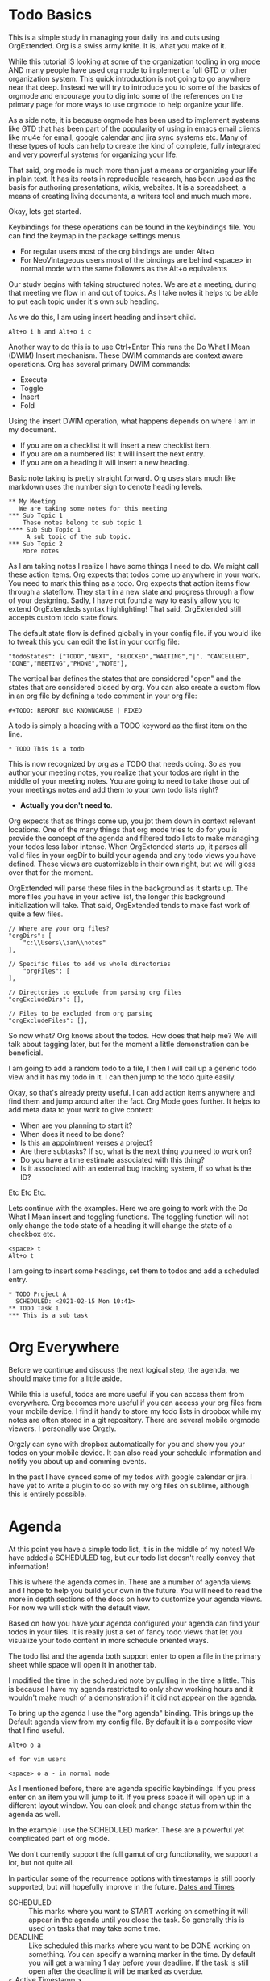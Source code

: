 

* Todo Basics
  This is a simple study in managing your daily ins and outs using OrgExtended.
  Org is a swiss army knife. It is, what you make of it.

  While this tutorial IS looking at some of the organization tooling in org mode AND
  many people have used org mode to implement a full GTD or other organization system.
  This quick introduction is not going to go anywhere near that deep. Instead we will try to introduce you to some of the
  basics of orgmode and encourage you to dig into some of the references on the primary
  page for more ways to use orgmode to help organize your life.

  As a side note, it is because orgmode has been used to implement systems like GTD
  that has been part of the popularity of using in emacs email clients like mu4e for email, google calendar and jira sync systems etc.
  Many of these types of tools can help to create the kind of complete, fully integrated
  and very powerful systems for organizing your life.

  That said, org mode is much more than just a means or organizing your life in plain text.
  It has its roots in reproducible research, has been used as the basis for authoring presentations, wikis, websites. It is a spreadsheet, a means of creating living documents,
  a writers tool and much much more.

  Okay, lets get started.

  [[file:images/learning_todo_headings.gif]]

  Keybindings for these operations can be found in the keybindings file.
  You can find the keymap in the package settings menus.

  - For regular users most of the org bindings are under Alt+o
  - For NeoVintageous users most of the bindings are behind <space> in normal mode with the same followers as the Alt+o equivalents

  Our study begins with taking structured notes. We are at a meeting,
  during that meeting we flow in and out of topics. As I take notes
  it helps to be able to put each topic under it's own sub heading.

  As we do this, I am using insert heading and insert child.

  #+BEGIN_EXAMPLE
  Alt+o i h and Alt+o i c
  #+END_EXAMPLE

  Another way to do this is to use Ctrl+Enter
  This runs the Do What I Mean (DWIM) Insert mechanism.
  These DWIM commands are context aware operations. Org has several
  primary DWIM commands:

  - Execute
  - Toggle
  - Insert
  - Fold

  Using the insert DWIM operation, what happens depends on where
  I am in my document.

  - If you are on a checklist it will insert a new checklist item.
  - If you are on a numbered list it will insert the next entry.
  - If you are on a heading it will insert a new heading.

  Basic note taking is pretty straight forward. Org uses stars much like markdown uses the number sign
  to denote heading levels.

  #+BEGIN_EXAMPLE
  ** My Meeting
     We are taking some notes for this meeting
  *** Sub Topic 1
      These notes belong to sub topic 1
  **** Sub Sub Topic 1
       A sub topic of the sub topic.
  *** Sub Topic 2
      More notes
  #+END_EXAMPLE

  As I am taking notes I realize I have some things I need to do. We might call these action items.
  Org expects that todos come up anywhere in your work. You need to mark this thing as a todo.
  Org expects that action items flow through a stateflow. They start in a new state and progress through a flow
  of your designing. Sadly, I have not found a way to easily allow you to extend OrgExtendeds syntax highlighting!
  That said, OrgExtended still accepts custom todo state flows.

  The default state flow is defined globally in your config file.
  if you would like to tweak this you can edit the list in your config file:

  #+BEGIN_EXAMPLE
    "todoStates": ["TODO","NEXT", "BLOCKED","WAITING","|", "CANCELLED", "DONE","MEETING","PHONE","NOTE"],
  #+END_EXAMPLE

  The vertical bar defines the states that are considered "open" and the states that are considered closed by org.
  You can also create a custom flow in an org file by defining a todo comment in your org file:

  #+BEGIN_EXAMPLE
    #+TODO: REPORT BUG KNOWNCAUSE | FIXED
  #+END_EXAMPLE

  A todo is simply a heading with a TODO keyword as the first item on the line.

  #+BEGIN_EXAMPLE
    * TODO This is a todo
  #+END_EXAMPLE

  This is now recognized by org as a TODO that needs doing. So as you author your meeting notes, you realize that your todos are right in the middle of your
  meeting notes. You are going to need to take those out of your meetings notes and add them to your own todo lists right?

  - *Actually you don't need to*.

  Org expects that as things come up, you jot them down in context relevant locations.
  One of the many things that org mode tries to do for you is provide the concept of the agenda and filtered todo lists to make
  managing your todos less labor intense. When OrgExtended starts up, it parses all valid files in your orgDir to build your agenda and any todo views
  you have defined. These views are customizable in their own right, but we will gloss over that for the moment.

  OrgExtended will parse these files in the background as it starts up. The more files you have in your active list, the longer this background initialization
  will take. That said, OrgExtended tends to make fast work of quite a few files.

  #+BEGIN_EXAMPLE
    // Where are your org files?
    "orgDirs": [
        "c:\\Users\\ian\\notes"
    ],

    // Specific files to add vs whole directories
        "orgFiles": [
    ],

    // Directories to exclude from parsing org files
    "orgExcludeDirs": [],

    // Files to be excluded from org parsing
    "orgExcludeFiles": [],
  #+END_EXAMPLE

  So now what? Org knows about the todos. How does that help me?
  We will talk about tagging later, but for the moment a little demonstration can be beneficial.

  I am going to add a random todo to a file, I then I will call up a generic todo view and it has my todo in it.
  I can then jump to the todo quite easily.

  [[file:images/learning_todo_tododemo.gif]]

  Okay, so that's already pretty useful. I can add action items anywhere and find them and jump around after the fact.
  Org Mode goes further. It helps to add meta data to your work to give context:
  - When are you planning to start it?
  - When does it need to be done?
  - Is this an appointment verses a project?
  - Are there subtasks? If so, what is the next thing you need to work on?
  - Do you have a time estimate associated with this thing?
  - Is it associated with an external bug tracking system, if so what is the ID?

  Etc Etc Etc.

  Lets continue with the examples.
  Here we are going to work with the Do What I Mean insert and toggling functions.
  The toggling function will not only change the todo state of a heading it will
  change the state of a checkbox etc.

  #+BEGIN_EXAMPLE
    <space> t
    Alt+o t
  #+END_EXAMPLE

  I am going to insert some headings, set them to todos and add a scheduled entry.

  [[file:images/learning_todo_todos.gif]]

  #+BEGIN_EXAMPLE
    * TODO Project A
      SCHEDULED: <2021-02-15 Mon 10:41>
    ** TODO Task 1
    *** This is a sub task
  #+END_EXAMPLE


* Org Everywhere

  Before we continue and discuss the next logical step, the agenda, we should make time
  for a little aside.

  While this is useful, todos are more useful if you can access them from everywhere.
  Org becomes more useful if you can access your org files from your mobile device.
  I find it handy to store my todo lists in dropbox while my notes are often stored
  in a git repository. There are several mobile orgmode viewers. I personally use Orgzly.

  [[file:images/orgzly.png]]

  Orgzly can sync with dropbox automatically for you and show you your todos on your mobile device.
  It can also read your schedule information and notify you about up and comming events.

  In the past I have synced some of my todos with google calendar or jira. I have yet to write a plugin to do so with
  my org files on sublime, although this is entirely possible.

* Agenda

  At this point you have a simple todo list, it is in the middle of my notes!
  We have added a SCHEDULED tag, but our todo list doesn't really convey that information!

  This is where the agenda comes in. There are a number of agenda views and I hope
  to help you build your own in the future. You will need to read the more in depth sections
  of the docs on how to customize your agenda views. For now we will stick with the default view.

  Based on how you have your agenda configured your agenda can find your todos in your files.
  It is really just a set of fancy todo views that let you visualize your todo content in
  more schedule oriented ways.

  The todo list and the agenda both support enter to open a file in the primary sheet
  while space will open it in another tab.

  I modified the time in the scheduled note by pulling in the time a little.
  This is because I have my agenda restricted to only show working hours and it wouldn't
  make much of a demonstration if it did not appear on the agenda.

  To bring up the agenda I use the "org agenda" binding. This brings up the Default
  agenda view from my config file. By default it is a composite view that I find useful.

  #+BEGIN_EXAMPLE
    Alt+o o a

    of for vim users

    <space> o a - in normal mode
  #+END_EXAMPLE

  As I mentioned before, there are agenda specific keybindings. If you press enter on an item you will jump to it.
  If you press space it will open up in a different layout window. You can clock and change status from
  within the agenda as well.

  [[file:images/learning_todo_agenda.gif]]

  In the example I use the SCHEDULED marker. These are a powerful yet
  complicated part of org mode. 

  We don't currently support the full gamut of
  org functionality, we support a lot, but not quite all. 

  In particular some of the recurrence
  options with timestamps is still poorly supported, but will hopefully improve in the future.
  [[file:dates.org][Dates and Times]]

  - SCHEDULED :: This marks where you want to START working on something it will appear in the agenda until you close the task. So generally this is used on tasks that may take some time.
  - DEADLINE :: Like scheduled this marks where you want to be DONE working on something. You can specify a warning marker in the time. By default you will get a warning 1 day before your deadline. If the task is still open after the deadline it will be marked as overdue.
  - < Active Timestamp > :: without a deadline or scheduled prefix this event will happen once at the selected time.
** CLOSED
  There is one other timestamp that can be handy. If you enable logdone, when you flip a TODO to it's done state you will get a CLOSED marker indicating when you closed the task.
  You have to enable this with the STARTUP comment set to logdone.

  [[file:images/logdone.gif]]

  
* Contents
  At this point it is tempting to dive into a deep dive all the ways org can help you author content for your notes.
  There really is a lot that org can help you out with. Things like:

  - [[./priorities.org][Priorities]]
  - [[./lists.org][Unordered, Numbered and Checkbox Lists]]
  - [[./diagrams.org][Diagrams]]
  - [[./tables.org][Tables]]

  And much more

  That said, those are out of scope for this tutorial. We need to be focused on todos and todo tracking.

* Links

  So, at this point you have been authoring your notes and todos, you can find your active todos within your notes.
  Sometimes however, you want to leave a trail of breadcrumbs for yourself. Or perhaps you want to store an external link
  and easily jump to it later.

  Org links are fairly powerful. You can link within a document by creating dynamic targets:

  #+BEGIN_EXAMPLE
    <<Anchor>>
  #+END_EXAMPLE

  That said, any heading is itself a dynamic target:
  #+BEGIN_EXAMPLE
    [[file:myfile.org::*MyHeading]]
  #+END_EXAMPLE

  External links work as well, org will try to collapse the url portion of the link to hide those unsightly urls.

  #+BEGIN_EXAMPLE
    [[http://myurl.com][Some Text]]
  #+END_EXAMPLE

  Of course org tries to help you here to. You can create a link to a file using a command or use a snippet
  to insert a new link:

  #+BEGIN_EXAMPLE
    <l
  #+END_EXAMPLE

  These links are all active. Pressing enter on a link will follow the link. This makes your org directories
  a bit of a personal wiki. This is yet another way to manage your todos.

  [[file:images/learning_todo_createlink.gif]]

* Tagging

  Links are great, but, as you get more todos things can get confusing.
  Org offers tags and properties as a means of adding meta data to your items and going beyond
  simple todo lists and links.

  You can tag any heading with a tag (or multiple tags). A tag looks like this:

  #+BEGIN_EXAMPLE
    :TAG:
  #+END_EXAMPLE

  Multiple tags look as follows:

  #+BEGIN_EXAMPLE
    :TAG1:TAG2:
  #+END_EXAMPLE

  Tags go at the end of a heading:

  #+BEGIN_EXAMPLE
    * My heading              :TAG:
  #+END_EXAMPLE

  Once you have tagged it you can start to filter
  based on that tag. Here I am going to use a generic filtered todo view to only
  view todo items tagged with TA.

  [[file:images/learning_todo_tags.gif]]

  #+BEGIN_EXAMPLE
    * A heading
    ** TODO Task 1                                                            :TA:
    ** TODO Task 2
    ** TODO Task 3                                                            :TA:
    ** TODO Task 4
  #+END_EXAMPLE


  It's pretty easy to create a custom todo view with a tag filter.
  [[file:images/learning_todo_todotagfilter.gif]] 

  Tags are recursive. They apply to the entire subtree. Every org file is a rooted tree of nodes.
  You can apply tags to all headings in a file using the filetags comment. 
  I find it useful to add a REFILE tag to all the items in my refile file.

  #+BEGIN_EXAMPLE
    #+FILETAGS: TAG
  #+END_EXAMPLE

  Tags are not the only way to curate your data. Property drawers and properties are another way
  that org allows you to add meta data to your notes. Property drawers are a common means of
  tracking notes that live elsewhere, such as google calendar, or in jira. Or tag an item with metadata such as
  estimates of how long a task will take. In fact column mode in emacs (which we don't yet support) is all about
  tabular editing of properties associated with a document.

  #+BEGIN_EXAMPLE
  * Heading
    :PROPERTIES:
      :KEY: Value
    :END:
  #+END_EXAMPLE

  Org Extended will try to fold property drawers automatically to avoid clutter.
  Property drawers are the most common example of one of org modes generic meta data features.
  Drawers can be named anything are look a little like tags after a heading. OrgExtended will try to fold
  these up to hide the clutter, since these are often meta data that we don't want to examing that often.

  [[file:images/learning_todo_propertydrawer.gif]]

* Capturing
  So at this point you have a pretty decent introductory view of some of the pieces in managing your todos with
  org mode. There is a lot that we have not covered. That said, any coverage on note taking and todos would be
  incomplete without talking about:

  - Capturing - A quick means of grabbing information and forgetting about it.
  - Refiling - A means of moving your data around after after you have written it.
  - Archiving - Hiding the work after you are done with it.

** Indexing and Goto Anything
   Before we get to the OrgExtended features, I think it helps to mention that OrgExtended has some support
   for sublime indexing. Headings use standard tags that allow sublime to index your files. If your notes
   are an official sublime project goto symbol should work out of the box:

   [[file:images/learning_todo_indexing.gif]]

** Archiving
   Lets start with the end. Archiving is a means of taking a project, todo, or general heading
   and storing it in an archive file after you are done with it.

   [[file:images/learning_todo_archiving.gif]] 

   Org will place the heading in an archive file that you have specified. This is controlled
   globally with the archive entry.

   #+BEGIN_EXAMPLE
    "archive": "%s_archive::* Archive",
   #+END_EXAMPLE

   Here we archived an entry in learning_todos.org and it was archived to a file
   called learning_todos.org_archive under a heading called Archive.

   This can also be controlled locally with the archive comment:

   #+BEGIN_EXAMPLE
     #+ARCHIVE: %s_archive::* Archive
   #+END_EXAMPLE

** Refiling

  In my mind refiling is all about Getting Stuff Done. In some of the popular literature some authors talk about
  the concept of having an inbox or quick capture box. This inbox helps you clear your mind. The value of the 
  inbox is later realized as you regularly triage it to put all your data, tasks and information where it needs to go.

  This is simulated with the help of the refile command in Org Extended.
  I have a refile.org file and I regularly triage it using the refile command. 

  ASIDE: We are working our way BACK to capturing. Talking about refiling first will help motivate why capturing is a nifty feature. 
  Refling is NOT perfect, but it is getting better as I use
  it and improve it. 

  Here I am refiling a heading in one of my org files to a specific heading in a different org file: test1.org 
  The quick search box has headings across all your known org files and fuzzy search helps you find what you are looking for. Selecting the heading will have it vanish from this file and appear in the remote file. This is
  really just a more generalized version of archiving.

  [[file:images/learning_todo_refile.gif]] 

** Capturing

   When I am working on something and have an idea. I want to capture it quicky and move on.
   Org capture lets me do just that. From my capture definition I can choose 
   how I want the quick capture behaviour to work. I can choose to pop into my refile file directly or open
   up a panel. The template is a snippet that you specify in your settings file.

   NOTE: The panel can be tricky to navigate for neovintageous users, make sure you are in insert mode.

   Capturing lets you quickly open a panel, shove the results somewhere useful and move on.

   [[file:images/learning_todo_capture.gif]] 

* Done
  Now you know the basics! I hope you found this useful.
